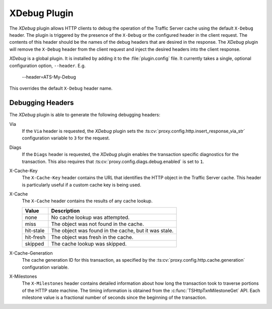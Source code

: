 .. _xdebug-plugin:

XDebug Plugin
*************

.. Licensed to the Apache Software Foundation (ASF) under one
   or more contributor license agreements.  See the NOTICE file
  distributed with this work for additional information
  regarding copyright ownership.  The ASF licenses this file
  to you under the Apache License, Version 2.0 (the
  "License"); you may not use this file except in compliance
  with the License.  You may obtain a copy of the License at

   http://www.apache.org/licenses/LICENSE-2.0

  Unless required by applicable law or agreed to in writing,
  software distributed under the License is distributed on an
  "AS IS" BASIS, WITHOUT WARRANTIES OR CONDITIONS OF ANY
  KIND, either express or implied.  See the License for the
  specific language governing permissions and limitations
  under the License.

The `XDebug` plugin allows HTTP clients to debug the operation of
the Traffic Server cache using the default ``X-Debug`` header. The plugin
is triggered by the presence of the ``X-Debug`` or the configured header in
the client request. The contents of this header should be the names of the
debug headers that are desired in the response. The `XDebug` plugin
will remove the ``X-Debug`` header from the client request and
inject the desired headers into the client response.

`XDebug` is a global plugin. It is installed by adding it to the
:file:`plugin.config` file. It currently takes a single, optional
configuration option, ``--header``. E.g.

    --header=ATS-My-Debug

This overrides the default ``X-Debug`` header name.


Debugging Headers
=================

The `XDebug` plugin is able to generate the following debugging headers:

Via
    If the ``Via`` header is requested, the `XDebug` plugin sets the
    :ts:cv:`proxy.config.http.insert_response_via_str` configuration variable
    to ``3`` for the request.

Diags
    If the ``Diags`` header is requested, the `XDebug` plugin enables the
    transaction specific diagnostics for the transaction. This also requires
    that :ts:cv:`proxy.config.diags.debug.enabled` is set to ``1``.

X-Cache-Key
    The ``X-Cache-Key`` header contains the URL that identifies the HTTP object in the
    Traffic Server cache. This header is particularly useful if a custom cache
    key is being used.

X-Cache
    The ``X-Cache`` header contains the results of any cache lookup.

    ==========  ===========
    Value       Description
    ==========  ===========
    none        No cache lookup was attempted.
    miss        The object was not found in the cache.
    hit-stale   The object was found in the cache, but it was stale.
    hit-fresh   The object was fresh in the cache.
    skipped     The cache lookup was skipped.
    ==========  ===========

X-Cache-Generation
  The cache generation ID for this transaction, as specified by the
  :ts:cv:`proxy.config.http.cache.generation` configuration variable.

X-Milestones
    The ``X-Milestones`` header contains detailed information about
    how long the transaction took to traverse portions of the HTTP
    state machine. The timing information is obtained from the
    :c:func:`TSHttpTxnMilestoneGet` API. Each milestone value is a
    fractional number of seconds since the beginning of the
    transaction.
